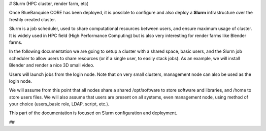 # Slurm (HPC cluster, render farm, etc)

Once BlueBanquise CORE has been deployed, it is possible to configure and
also deploy a **Slurm** infrastructure over the freshly created cluster.

Slurm is a job scheduler, used to share computational resources between users,
and ensure maximum usage of cluster. It is widely used in HPC field (High
Performance Computing) but is also very interesting for render farms like
Blender farms.

In the following documentation we are going to setup a cluster with a shared
space, basic users, and the Slurm job scheduler to allow users to share resources
(or if a single user, to easily stack jobs). As an example, we will install
Blender and render a nice 3D small video.

Users will launch jobs from the login node. Note that on very small clusters,
management node can also be used as the login node.

We will assume from this point that all nodes share a shared /opt/software to
store software and libraries, and /home to store users files.
We will also assume that users are present on all systems, even management node,
using method of your choice (users_basic role, LDAP, script, etc.).

This part of the documentation is focused on Slurm configuration and deployment.

##
